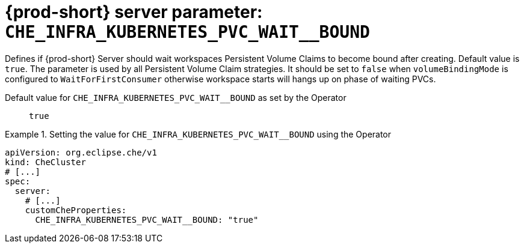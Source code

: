   
[id="{prod-id-short}-server-parameter-che_infra_kubernetes_pvc_wait__bound_{context}"]
= {prod-short} server parameter: `+CHE_INFRA_KUBERNETES_PVC_WAIT__BOUND+`

// FIXME: Fix the language and remove the  vale off statement.
// pass:[<!-- vale off -->]

Defines if {prod-short} Server should wait workspaces Persistent Volume Claims to become bound after creating. Default value is `true`. The parameter is used by all Persistent Volume Claim strategies. It should be set to `false` when `volumeBindingMode` is configured to `WaitForFirstConsumer` otherwise workspace starts will hangs up on phase of waiting PVCs.

// Default value for `+CHE_INFRA_KUBERNETES_PVC_WAIT__BOUND+`:: `+true+`

// If the Operator sets a different value, uncomment and complete following block:
Default value for `+CHE_INFRA_KUBERNETES_PVC_WAIT__BOUND+` as set by the Operator:: `+true+`

ifeval::["{project-context}" == "che"]
// If Helm sets a different default value, uncomment and complete following block:
Default value for `+CHE_INFRA_KUBERNETES_PVC_WAIT__BOUND+` as set using the `configMap`:: `+true+`
endif::[]

// FIXME: If the parameter can be set with the simpler syntax defined for CheCluster Custom Resource, replace it here

.Setting the value for `+CHE_INFRA_KUBERNETES_PVC_WAIT__BOUND+` using the Operator
====
[source,yaml]
----
apiVersion: org.eclipse.che/v1
kind: CheCluster
# [...]
spec:
  server:
    # [...]
    customCheProperties:
      CHE_INFRA_KUBERNETES_PVC_WAIT__BOUND: "true"
----
====


